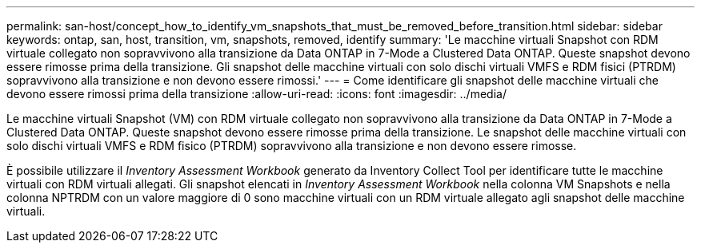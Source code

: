 ---
permalink: san-host/concept_how_to_identify_vm_snapshots_that_must_be_removed_before_transition.html 
sidebar: sidebar 
keywords: ontap, san, host, transition, vm, snapshots, removed, identify 
summary: 'Le macchine virtuali Snapshot con RDM virtuale collegato non sopravvivono alla transizione da Data ONTAP in 7-Mode a Clustered Data ONTAP. Queste snapshot devono essere rimosse prima della transizione. Gli snapshot delle macchine virtuali con solo dischi virtuali VMFS e RDM fisici (PTRDM) sopravvivono alla transizione e non devono essere rimossi.' 
---
= Come identificare gli snapshot delle macchine virtuali che devono essere rimossi prima della transizione
:allow-uri-read: 
:icons: font
:imagesdir: ../media/


[role="lead"]
Le macchine virtuali Snapshot (VM) con RDM virtuale collegato non sopravvivono alla transizione da Data ONTAP in 7-Mode a Clustered Data ONTAP. Queste snapshot devono essere rimosse prima della transizione. Le snapshot delle macchine virtuali con solo dischi virtuali VMFS e RDM fisico (PTRDM) sopravvivono alla transizione e non devono essere rimosse.

È possibile utilizzare il _Inventory Assessment Workbook_ generato da Inventory Collect Tool per identificare tutte le macchine virtuali con RDM virtuali allegati. Gli snapshot elencati in _Inventory Assessment Workbook_ nella colonna VM Snapshots e nella colonna NPTRDM con un valore maggiore di 0 sono macchine virtuali con un RDM virtuale allegato agli snapshot delle macchine virtuali.
